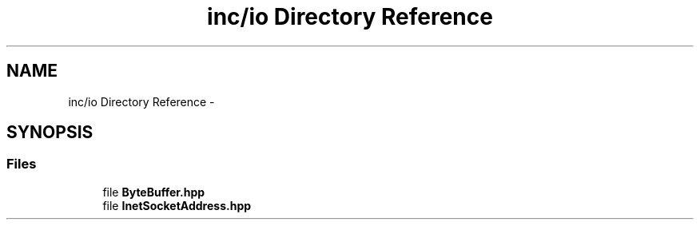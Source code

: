 .TH "inc/io Directory Reference" 3 "Sun Jan 10 2016" "Version 0.0.0" "dcrud" \" -*- nroff -*-
.ad l
.nh
.SH NAME
inc/io Directory Reference \- 
.SH SYNOPSIS
.br
.PP
.SS "Files"

.in +1c
.ti -1c
.RI "file \fBByteBuffer\&.hpp\fP"
.br
.ti -1c
.RI "file \fBInetSocketAddress\&.hpp\fP"
.br
.in -1c
